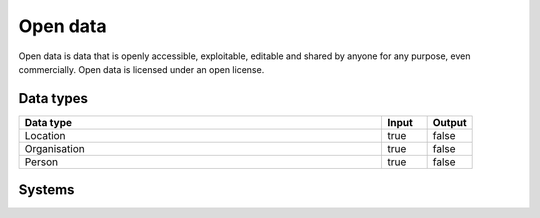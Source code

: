 .. _systemtype_od:

.. rst-class:: center-title

==========
Open data
==========
Open data is data that is openly accessible, exploitable, editable and shared by anyone for any purpose, even commercially. Open data is licensed under an open license.

Data types
^^^^^^^^^^

.. list-table::
   :header-rows: 1
   :widths: 80, 10,10

   * - Data type
     - Input
     - Output

   * - Location
     - true
     - false

   * - Organisation
     - true
     - false

   * - Person
     - true
     - false

Systems
^^^^^^^^^^

.. panels::
    :body: text-left
    :container: container-lg pb-3
    :column: col-lg-4 col-md-4 col-sm-6 col-xs-12 p-2 custom-card

    **Brreg**

    Brønnøysund Register Centre develops and operates digital services that streamline, coordinate and simplify the dialogue with the public sector for individuals and companies. 
    .. link-button:: system/brreg
            :type: ref
            :text: Read more
            :classes: read-more
    ---
    **DBpedia**

    A wikipedia project that is aiming to extract structured content from the information created in the project.
    .. link-button:: system/dbpedia
            :type: ref
            :text: Read more
            :classes: read-more
    ---
    **Yr.no**

    yr.no is a Norwegian website and an app for weather forecasts and other meteorological information.
    .. link-button:: system/yr
            :type: ref
            :text: Read more
            :classes: read-more
    ---